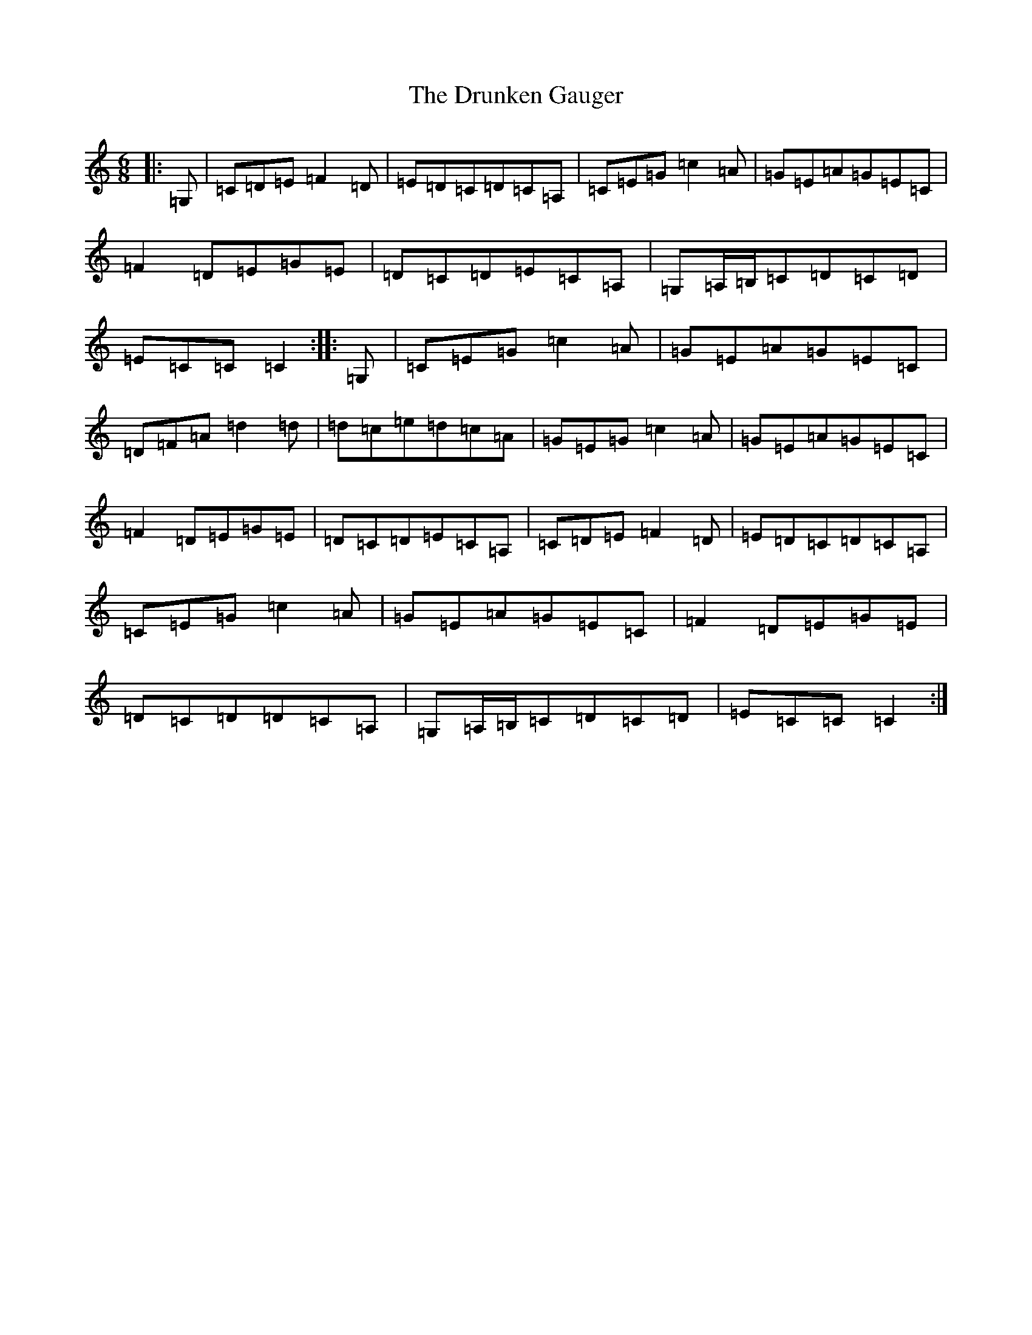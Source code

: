 X: 5695
T: Drunken Gauger, The
S: https://thesession.org/tunes/2180#setting2180
Z: G Major
R: jig
M:6/8
L:1/8
K: C Major
|:=G,|=C=D=E=F2=D|=E=D=C=D=C=A,|=C=E=G=c2=A|=G=E=A=G=E=C|=F2=D=E=G=E|=D=C=D=E=C=A,|=G,=A,/2=B,/2=C=D=C=D|=E=C=C=C2:||:=G,|=C=E=G=c2=A|=G=E=A=G=E=C|=D=F=A=d2=d|=d=c=e=d=c=A|=G=E=G=c2=A|=G=E=A=G=E=C|=F2=D=E=G=E|=D=C=D=E=C=A,|=C=D=E=F2=D|=E=D=C=D=C=A,|=C=E=G=c2=A|=G=E=A=G=E=C|=F2=D=E=G=E|=D=C=D=D=C=A,|=G,=A,/2=B,/2=C=D=C=D|=E=C=C=C2:|